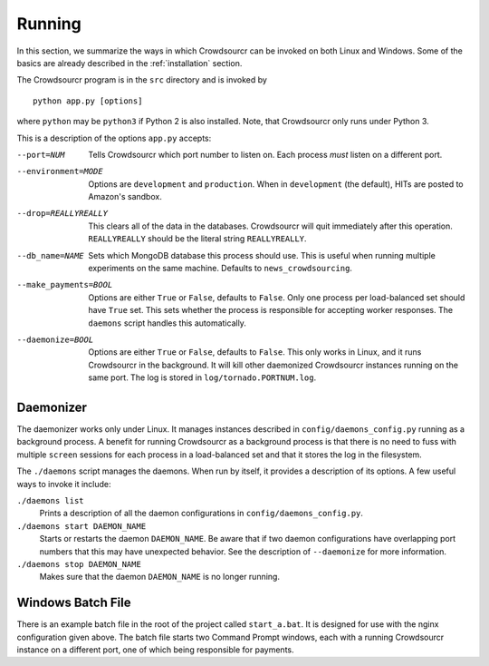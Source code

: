 .. _running:

Running
=======

In this section, we summarize the ways in which Crowdsourcr can be
invoked on both Linux and Windows.  Some of the basics are already
described in the :ref:`installation` section.

The Crowdsourcr program is in the ``src`` directory and is invoked by
::

  python app.py [options]

where ``python`` may be ``python3`` if Python 2 is also installed. Note, that Crowdsourcr only runs under Python 3.

This is a description of the options ``app.py`` accepts:

--port=NUM  Tells Crowdsourcr which port number to listen on.  Each
            process *must* listen on a different port.
--environment=MODE  Options are ``development`` and ``production``.
                    When in ``development`` (the default), HITs are
                    posted to Amazon's sandbox.
--drop=REALLYREALLY  This clears all of the data in the databases.
                     Crowdsourcr will quit immediately after this
                     operation.  ``REALLYREALLY`` should be the
                     literal string ``REALLYREALLY``.
--db_name=NAME  Sets which MongoDB database this process should use.
                This is useful when running multiple experiments on
                the same machine. Defaults to ``news_crowdsourcing``.
--make_payments=BOOL  Options are either ``True`` or ``False``, defaults to ``False``.
                      Only one process per load-balanced set should
                      have ``True`` set.  This sets whether the
                      process is responsible for accepting worker
                      responses.  The ``daemons`` script handles this
                      automatically.
--daemonize=BOOL  Options are either ``True`` or ``False``, defaults to ``False``.
                  This only works in Linux, and it runs Crowdsourcr
                  in the background.  It will kill other daemonized
                  Crowdsourcr instances running on the same port.
                  The log is stored in ``log/tornado.PORTNUM.log``.

Daemonizer
----------

The daemonizer works only under Linux.  It manages instances described
in ``config/daemons_config.py`` running as a background process.  A
benefit for running Crowdsourcr as a background process is that there
is no need to fuss with multiple ``screen`` sessions for each process
in a load-balanced set and that it stores the log in the filesystem.

The ``./daemons`` script manages the daemons.  When run by itself, it
provides a description of its options.  A few useful ways to invoke it
include:

``./daemons list``
  Prints a description of all the daemon configurations in
  ``config/daemons_config.py``.

``./daemons start DAEMON_NAME``
  Starts or restarts the daemon ``DAEMON_NAME``.  Be aware that if two
  daemon configurations have overlapping port numbers that this may
  have unexpected behavior.  See the description of ``--daemonize``
  for more information.

``./daemons stop DAEMON_NAME``
  Makes sure that the daemon ``DAEMON_NAME`` is no longer running.

Windows Batch File
------------------

There is an example batch file in the root of the project called
``start_a.bat``.  It is designed for use with the nginx configuration
given above.  The batch file starts two Command Prompt windows, each
with a running Crowdsourcr instance on a different port, one of which
being responsible for payments.
